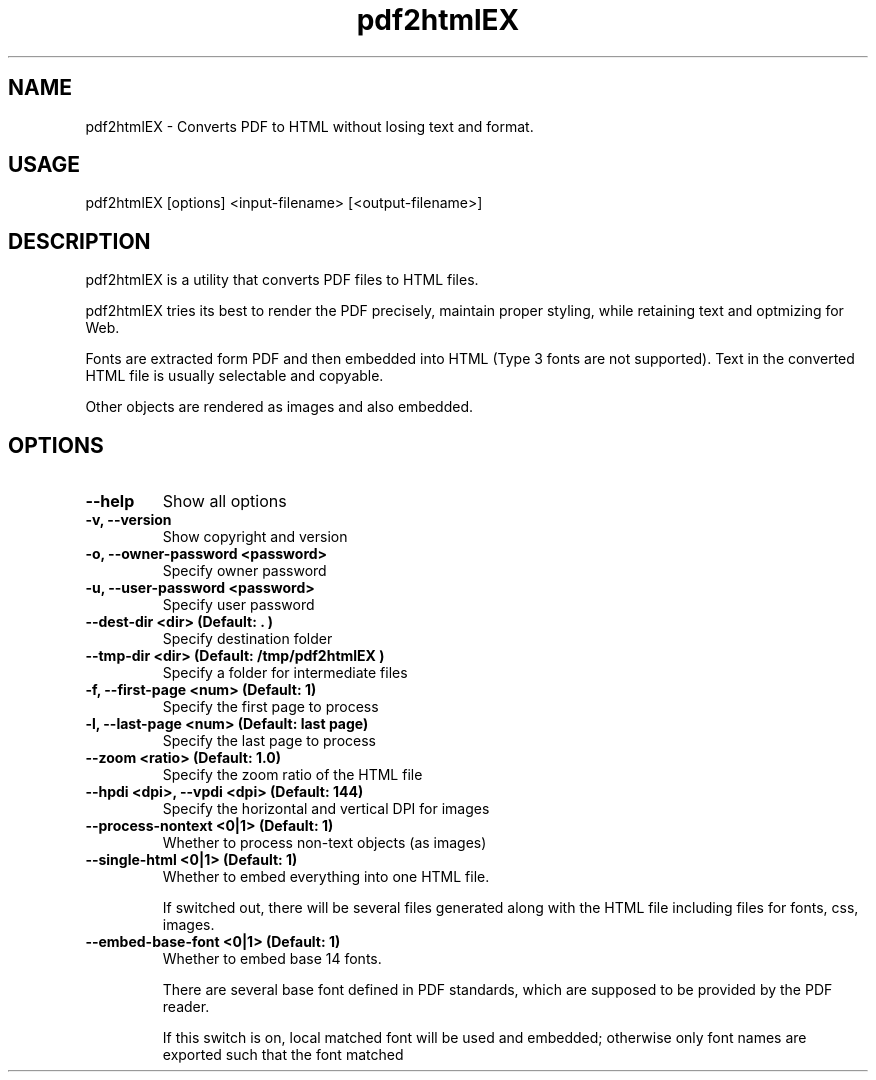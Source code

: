 .TH pdf2htmlEX 1 "Aug 31, 2012" "pdf2htmlEX 0.1"
.SH NAME
.PP
.nf
  pdf2htmlEX \- Converts PDF to HTML without losing text and format.
.fi

.SH USAGE
.PP
.nf
  pdf2htmlEX [options] <input\-filename> [<output\-filename>]
.fi

.SH DESCRIPTION
.PP
pdf2htmlEX is a utility that converts PDF files to HTML files.

pdf2htmlEX tries its best to render the PDF precisely, maintain proper styling, while retaining text and optmizing for Web.

Fonts are extracted form PDF and then embedded into HTML (Type 3 fonts are not supported). Text in the converted HTML file is usually selectable and copyable. 

Other objects are rendered as images and also embedded.

.SH OPTIONS
.TP
.B --help
Show all options
.TP
.B -v, --version
Show copyright and version
.TP
.B -o, --owner-password <password>
Specify owner password
.TP
.B -u, --user-password <password>
Specify user password
.TP
.B --dest-dir <dir> (Default: ".")
Specify destination folder
.TP
.B --tmp-dir <dir> (Default: "/tmp/pdf2htmlEX")
Specify a folder for intermediate files
.TP
.B -f, --first-page <num> (Default: 1)
Specify the first page to process
.TP
.B -l, --last-page <num> (Default: last page)
Specify the last page to process
.TP
.B --zoom <ratio> (Default: 1.0)
Specify the zoom ratio of the HTML file
.TP
.B --hpdi <dpi>, --vpdi <dpi> (Default: 144)
Specify the horizontal and vertical DPI for images
.TP
.B --process-nontext <0|1> (Default: 1)
Whether to process non-text objects (as images)
.TP
.B --single-html <0|1> (Default: 1)
Whether to embed everything into one HTML file.

If switched out, there will be several files generated along with the HTML file including files for fonts, css, images.
.TP
.B --embed-base-font <0|1> (Default: 1)
Whether to embed base 14 fonts.

There are several base font defined in PDF standards, which are supposed to be provided by the PDF reader.

If this switch is on, local matched font will be used and embedded; otherwise only font names are exported such that the font matched 

